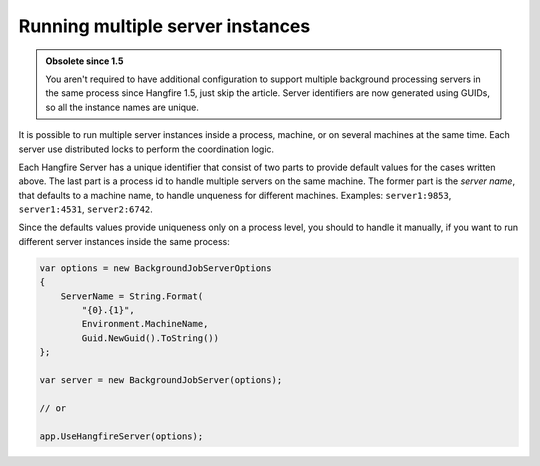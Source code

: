 Running multiple server instances
==================================

.. admonition:: Obsolete since 1.5
   :class: note
   
   You aren't required to have additional configuration to support multiple background processing servers in the same process since Hangfire 1.5, just skip the article. Server identifiers are now generated using GUIDs, so all the instance names are unique.

It is possible to run multiple server instances inside a process, machine, or on several machines at the same time. Each server use distributed locks to perform the coordination logic.

Each Hangfire Server has a unique identifier that consist of two parts to provide default values for the cases written above. The last part is a process id to handle multiple servers on the same machine. The former part is the *server name*, that defaults to a machine name, to handle unqueness for different machines. Examples: ``server1:9853``, ``server1:4531``, ``server2:6742``.

Since the defaults values provide uniqueness only on a process level, you should to handle it manually, if you want to run different server instances inside the same process:

.. code-block:: c#

    var options = new BackgroundJobServerOptions
    {
        ServerName = String.Format(
            "{0}.{1}",
            Environment.MachineName,
            Guid.NewGuid().ToString())
    };

    var server = new BackgroundJobServer(options);

    // or
    
    app.UseHangfireServer(options);
